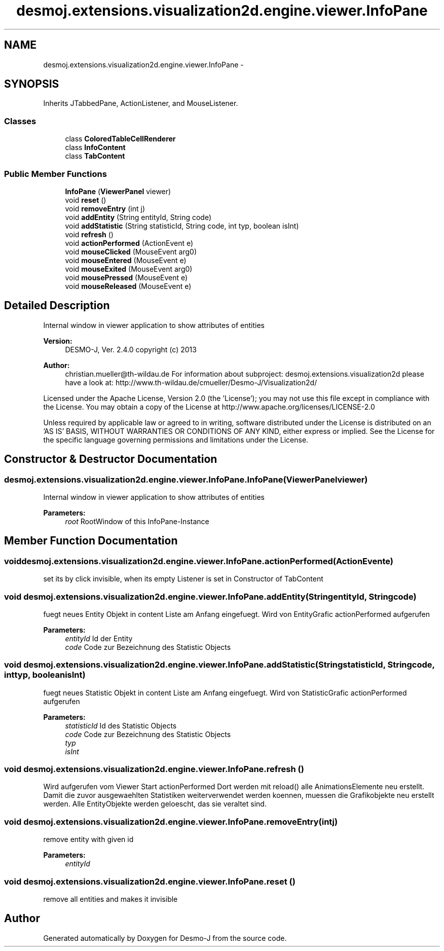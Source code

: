 .TH "desmoj.extensions.visualization2d.engine.viewer.InfoPane" 3 "Wed Dec 4 2013" "Version 1.0" "Desmo-J" \" -*- nroff -*-
.ad l
.nh
.SH NAME
desmoj.extensions.visualization2d.engine.viewer.InfoPane \- 
.SH SYNOPSIS
.br
.PP
.PP
Inherits JTabbedPane, ActionListener, and MouseListener\&.
.SS "Classes"

.in +1c
.ti -1c
.RI "class \fBColoredTableCellRenderer\fP"
.br
.ti -1c
.RI "class \fBInfoContent\fP"
.br
.ti -1c
.RI "class \fBTabContent\fP"
.br
.in -1c
.SS "Public Member Functions"

.in +1c
.ti -1c
.RI "\fBInfoPane\fP (\fBViewerPanel\fP viewer)"
.br
.ti -1c
.RI "void \fBreset\fP ()"
.br
.ti -1c
.RI "void \fBremoveEntry\fP (int j)"
.br
.ti -1c
.RI "void \fBaddEntity\fP (String entityId, String code)"
.br
.ti -1c
.RI "void \fBaddStatistic\fP (String statisticId, String code, int typ, boolean isInt)"
.br
.ti -1c
.RI "void \fBrefresh\fP ()"
.br
.ti -1c
.RI "void \fBactionPerformed\fP (ActionEvent e)"
.br
.ti -1c
.RI "void \fBmouseClicked\fP (MouseEvent arg0)"
.br
.ti -1c
.RI "void \fBmouseEntered\fP (MouseEvent e)"
.br
.ti -1c
.RI "void \fBmouseExited\fP (MouseEvent arg0)"
.br
.ti -1c
.RI "void \fBmousePressed\fP (MouseEvent e)"
.br
.ti -1c
.RI "void \fBmouseReleased\fP (MouseEvent e)"
.br
.in -1c
.SH "Detailed Description"
.PP 
Internal window in viewer application to show attributes of entities
.PP
\fBVersion:\fP
.RS 4
DESMO-J, Ver\&. 2\&.4\&.0 copyright (c) 2013 
.RE
.PP
\fBAuthor:\fP
.RS 4
christian.mueller@th-wildau.de For information about subproject: desmoj\&.extensions\&.visualization2d please have a look at: http://www.th-wildau.de/cmueller/Desmo-J/Visualization2d/
.RE
.PP
Licensed under the Apache License, Version 2\&.0 (the 'License'); you may not use this file except in compliance with the License\&. You may obtain a copy of the License at http://www.apache.org/licenses/LICENSE-2.0
.PP
Unless required by applicable law or agreed to in writing, software distributed under the License is distributed on an 'AS IS' BASIS, WITHOUT WARRANTIES OR CONDITIONS OF ANY KIND, either express or implied\&. See the License for the specific language governing permissions and limitations under the License\&. 
.SH "Constructor & Destructor Documentation"
.PP 
.SS "desmoj\&.extensions\&.visualization2d\&.engine\&.viewer\&.InfoPane\&.InfoPane (\fBViewerPanel\fPviewer)"
Internal window in viewer application to show attributes of entities 
.PP
\fBParameters:\fP
.RS 4
\fIroot\fP RootWindow of this InfoPane-Instance 
.RE
.PP

.SH "Member Function Documentation"
.PP 
.SS "void desmoj\&.extensions\&.visualization2d\&.engine\&.viewer\&.InfoPane\&.actionPerformed (ActionEvente)"
set its by click invisible, when its empty Listener is set in Constructor of TabContent 
.SS "void desmoj\&.extensions\&.visualization2d\&.engine\&.viewer\&.InfoPane\&.addEntity (StringentityId, Stringcode)"
fuegt neues Entity Objekt in content Liste am Anfang eingefuegt\&. Wird von EntityGrafic actionPerformed aufgerufen 
.PP
\fBParameters:\fP
.RS 4
\fIentityId\fP Id der Entity 
.br
\fIcode\fP Code zur Bezeichnung des Statistic Objects 
.RE
.PP

.SS "void desmoj\&.extensions\&.visualization2d\&.engine\&.viewer\&.InfoPane\&.addStatistic (StringstatisticId, Stringcode, inttyp, booleanisInt)"
fuegt neues Statistic Objekt in content Liste am Anfang eingefuegt\&. Wird von StatisticGrafic actionPerformed aufgerufen 
.PP
\fBParameters:\fP
.RS 4
\fIstatisticId\fP Id des Statistic Objects 
.br
\fIcode\fP Code zur Bezeichnung des Statistic Objects 
.br
\fItyp\fP 
.br
\fIisInt\fP 
.RE
.PP

.SS "void desmoj\&.extensions\&.visualization2d\&.engine\&.viewer\&.InfoPane\&.refresh ()"
Wird aufgerufen vom Viewer Start actionPerformed Dort werden mit reload() alle AnimationsElemente neu erstellt\&. Damit die zuvor ausgewaehlten Statistiken weiterverwendet werden koennen, muessen die Grafikobjekte neu erstellt werden\&. Alle EntityObjekte werden geloescht, das sie veraltet sind\&. 
.SS "void desmoj\&.extensions\&.visualization2d\&.engine\&.viewer\&.InfoPane\&.removeEntry (intj)"
remove entity with given id 
.PP
\fBParameters:\fP
.RS 4
\fIentityId\fP 
.RE
.PP

.SS "void desmoj\&.extensions\&.visualization2d\&.engine\&.viewer\&.InfoPane\&.reset ()"
remove all entities and makes it invisible 

.SH "Author"
.PP 
Generated automatically by Doxygen for Desmo-J from the source code\&.
